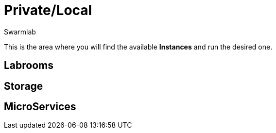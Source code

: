 = Private/Local
Swarmlab
:idprefix:
:idseparator: -
:!example-caption:
:!table-caption:
:page-pagination:

This is the area where you will find the available *Instances* and run the desired one.

== Labrooms

== Storage

== MicroServices


